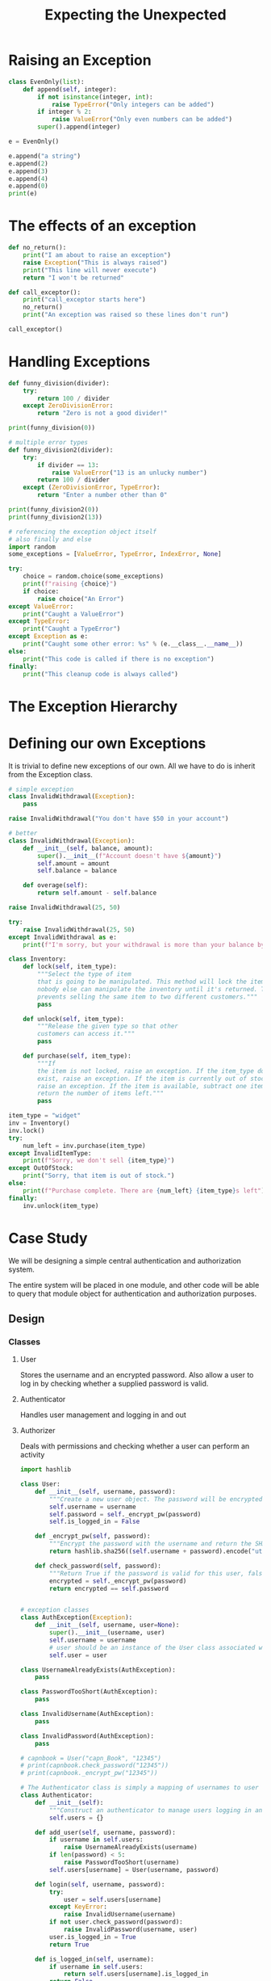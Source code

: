 #+TITLE: Expecting the Unexpected

* Raising an Exception

#+BEGIN_SRC python
class EvenOnly(list):
    def append(self, integer):
        if not isinstance(integer, int):
            raise TypeError("Only integers can be added")
        if integer % 2:
            raise ValueError("Only even numbers can be added")
        super().append(integer)

e = EvenOnly()

e.append("a string")
e.append(2)
e.append(3)
e.append(4)
e.append(0)
print(e)
#+END_SRC

* The effects of an exception

#+BEGIN_SRC python
def no_return():
    print("I am about to raise an exception")
    raise Exception("This is always raised")
    print("This line will never execute")
    return "I won't be returned"

def call_exceptor():
    print("call_exceptor starts here")
    no_return()
    print("An exception was raised so these lines don't run")

call_exceptor()
#+END_SRC

* Handling Exceptions

#+BEGIN_SRC python
def funny_division(divider):
    try:
        return 100 / divider
    except ZeroDivisionError:
        return "Zero is not a good divider!"

print(funny_division(0))

# multiple error types
def funny_division2(divider):
    try:
        if divider == 13:
            raise ValueError("13 is an unlucky number")
        return 100 / divider
    except (ZeroDivisionError, TypeError):
        return "Enter a number other than 0"

print(funny_division2(0))
print(funny_division2(13))

# referencing the exception object itself
# also finally and else
import random
some_exceptions = [ValueError, TypeError, IndexError, None]

try:
    choice = random.choice(some_exceptions)
    print(f"raising {choice}")
    if choice:
        raise choice("An Error")
except ValueError:
    print("Caught a ValueError")
except TypeError:
    print("Caught a TypeError")
except Exception as e:
    print("Caught some other error: %s" % (e.__class__.__name__))
else:
    print("This code is called if there is no exception")
finally:
    print("This cleanup code is always called")
#+END_SRC

* The Exception Hierarchy



#+DOWNLOADED: /tmp/screenshot.png @ 2021-05-26 09:00:13
[[file:The Exception Hierarchy/screenshot_2021-05-26_09-00-13.png]]

* Defining our own Exceptions

It is trivial to define new exceptions of our own. All we have to do is inherit from the Exception class.

#+BEGIN_SRC python
# simple exception
class InvalidWithdrawal(Exception):
    pass

raise InvalidWithdrawal("You don't have $50 in your account")

# better
class InvalidWithdrawal(Exception):
    def __init__(self, balance, amount):
        super().__init__(f"Account doesn't have ${amount}")
        self.amount = amount
        self.balance = balance

    def overage(self):
        return self.amount - self.balance

raise InvalidWithdrawal(25, 50)

try:
    raise InvalidWithdrawal(25, 50)
except InvalidWithdrawal as e:
    print(f"I'm sorry, but your withdrawal is more than your balance by ${e.overage()}")
#+END_SRC

#+BEGIN_SRC python
class Inventory:
    def lock(self, item_type):
        """Select the type of item
        that is going to be manipulated. This method will lock the item so
        nobody else can manipulate the inventory until it's returned. This
        prevents selling the same item to two different customers."""
        pass

    def unlock(self, item_type):
        """Release the given type so that other
        customers can access it."""
        pass

    def purchase(self, item_type):
        """If
        the item is not locked, raise an exception. If the item_type does not
        exist, raise an exception. If the item is currently out of stock,
        raise an exception. If the item is available, subtract one item and
        return the number of items left."""
        pass

item_type = "widget"
inv = Inventory()
inv.lock()
try:
    num_left = inv.purchase(item_type)
except InvalidItemType:
    print(f"Sorry, we don't sell {item_type}")
except OutOfStock:
    print("Sorry, that item is out of stock.")
else:
    print(f"Purchase complete. There are {num_left} {item_type}s left")
finally:
    inv.unlock(item_type)
#+END_SRC

* Case Study

We will be designing a simple central authentication and authorization system.

The entire system will be placed in one module, and other code will be able to query that module object for authentication and authorization purposes.

** Design
*** Classes
**** User
Stores the username and an encrypted password. Also allow a user to log in by checking whether a supplied password is valid.
**** Authenticator
Handles user management and logging in and out
**** Authorizer
Deals with permissions and checking whether a user can perform an activity

#+BEGIN_SRC python
import hashlib

class User:
    def __init__(self, username, password):
        """Create a new user object. The password will be encrypted before storing"""
        self.username = username
        self.password = self._encrypt_pw(password)
        self.is_logged_in = False

    def _encrypt_pw(self, password):
        """Encrypt the password with the username and return the SHA digest"""
        return hashlib.sha256((self.username + password).encode("utf8")).hexdigest()

    def check_password(self, password):
        """Return True if the password is valid for this user, false otherwise"""
        encrypted = self._encrypt_pw(password)
        return encrypted == self.password


# exception classes
class AuthException(Exception):
    def __init__(self, username, user=None):
        super().__init__(username, user)
        self.username = username
        # user should be an instance of the User class associated with that username
        self.user = user

class UsernameAlreadyExists(AuthException):
    pass

class PasswordTooShort(AuthException):
    pass

class InvalidUsername(AuthException):
    pass

class InvalidPassword(AuthException):
    pass

# capnbook = User("capn_Book", "12345")
# print(capnbook.check_password("12345"))
# print(capnbook._encrypt_pw("12345"))

# The Authenticator class is simply a mapping of usernames to user objects
class Authenticator:
    def __init__(self):
        """Construct an authenticator to manage users logging in and out."""
        self.users = {}

    def add_user(self, username, password):
        if username in self.users:
            raise UsernameAlreadyExists(username)
        if len(password) < 5:
            raise PasswordTooShort(username)
        self.users[username] = User(username, password)

    def login(self, username, password):
        try:
            user = self.users[username]
        except KeyError:
            raise InvalidUsername(username)
        if not user.check_password(password):
            raise InvalidPassword(username, user)
        user.is_logged_in = True
        return True

    def is_logged_in(self, username):
        if username in self.users:
            return self.users[username].is_logged_in
        return False

# this goes outside a class defn so we can access this as from auth import auth.authenticator
authenticator = Authenticator()

# The Authorizer class maps permissions to users
class Authorizer:
    def __init__(self, authenticator):
        self.authenticator = authenticator
        self.permissions = {}

    def add_permission(self, perm_name):
        """Create a new permission that users can be added to"""
        try:
            perm_set = self.permissions[perm_name]
        except KeyError:
            self.permissions[perm_name] = set()
        else:
            raise PermissionError("Permission Exists")

    def permit_user(self, perm_name, username):
        """Grant the given permission to the user"""
        try:
            perm_set = self.permissions[perm_name]
        except KeyError:
            raise PermissionError("Permission does not exist")
        else:
            if username not in self.authenticator.users:
                raise InvalidUsername(username)
            perm_set.add(username)

#+END_SRC
